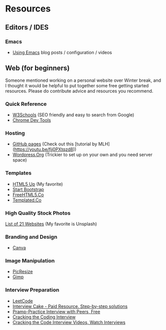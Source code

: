 * Resources

** Editors / IDES
*** Emacs
- [[http://cestlaz.github.io/stories/emacs/][Using Emacs]] blog posts / configuration / videos

** Web (for beginners)

Someone mentioned working on a personal website over Winter break, and
I thought it would be helpful to put together some free getting
started resources. Please do contribute advice and resources you
recommend.

*** Quick Reference
- [[https://www.w3schools.com/][W3Schools]] (SEO friendly and easy to search from Google)
- [[https://developer.chrome.com/devtools][Chrome Dev Tools]]

*** Hosting
- [[http://pages.github.com][GitHub pages]] (Check out this [tutorial by MLH](https://youtu.be/fjj0PXtqzd8))
- [[https://wordpress.org/][Wordpress.Org]] (Trickier to set up on your own and you need server space)

*** Templates
- [[https://html5up.net/][HTML5 Up]] (My favorite)
- [[https://startbootstrap.com/template-categories/all/][Start Bootstrap]]
- [[https://freehtml5.co/][FreeHTML5.Co]]
- [[https://templated.co/][Templated.Co]]

*** High Quality Stock Photos
[[https://blog.snappa.com/free-stock-photos/][List of 21 Websites]] (My favorite is Unsplash)

*** Branding and Design
- [[https://www.canva.com/][Canva]]

*** Image Manipulation
- [[http://picresize.com/][PicResize]]
- [[https://www.gimp.org/][Gimp]]

*** Interview Preparation
- [[https://leetcode.com/][LeetCode]]
- [[https://www.interviewcake.com/][Interview Cake - Paid Resource. Step-by-step solutions]]
- [[https://www.pramp.com/][Pramp-Practice Interview with Peers, Free]]
- [[http://www.crackingthecodinginterview.com/][Cracking the Coding Interview]]
- [[https://vimeo.com/114005872][Cracking the Code Interview Videos, Watch Interviews]]
